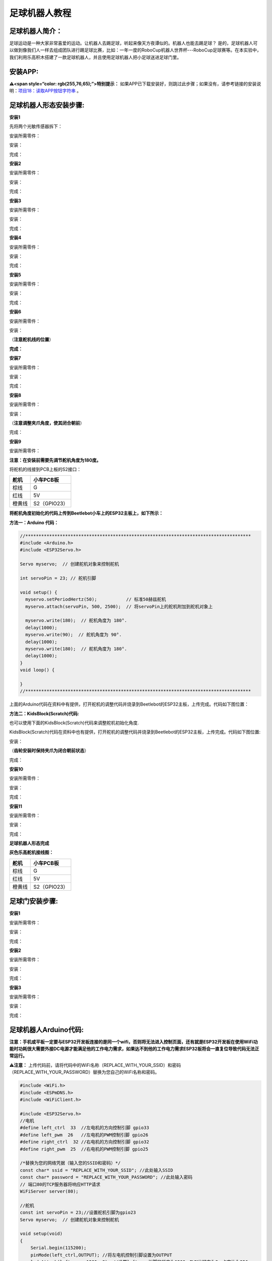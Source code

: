 足球机器人教程
==============

|Img|

足球机器人简介：
----------------

足球运动是一种大家非常喜爱的运动。让机器人去踢足球，听起来像天方夜谭似的。机器人也能去踢足球？
是的，足球机器人可以做到像我们人一样去组成团队进行踢足球比赛，比如：一年一度的RoboCup机器人世界杯---RoboCup足球赛等。在本实验中，我们利用乐高积木搭建了一款足球机器人，并且使用足球机器人把小足球送进足球门里。

安装APP:
--------

**⚠️<span style=“color: rgb(255,76,65);”>特别提示：**
如果APP已下载安装好，则跳过此步骤；如果没有，请参考链接的安装说明：\ `项目18：读取APP按钮字符串 <https://www.keyesrobot.cn/projects/KE3059/zh-cn/latest/docs/Arduino%E6%95%99%E7%A8%8B.html#app>`__
。

足球机器人形态安装步骤:
-----------------------

**安装1**

先将两个光敏传感器拆下：

|image1|

安装所需零件：

|image2|

安装：

|image3|

完成：

|image4|

**安装2**

安装所需零件：

|image5|

安装：

|image6|

完成：

|image7|

**安装3**

安装所需零件：

|image8|

安装：

|image9|

完成：

|image10|

**安装4**

安装所需零件：

|image11|

安装：

|image12|

完成：

|image13|

**安装5**

安装所需零件：

|image14|

安装：

|image15|

完成：

|image16|

**安装6**

安装所需零件：

|image17|

安装：

（\ **注意舵机线的位置**\ ）

|image18|

**完成：**

|image19|

**安装7**

安装所需零件：

|image20|

安装：

|image21|

完成：

|image22|

**安装8**

安装所需零件：

|image23|

安装：

（\ **注意调整夹爪角度，使其闭合朝前**\ ） |image24|

完成：

|image25|

**安装9**

安装所需零件：

|image26|

\ **注意：在安装前需要先调节舵机角度为180度。**\ 

将舵机的线接到PCB上板的S2接口：

====== ============
舵机   小车PCB板
====== ============
棕线   G
红线   5V
橙黄线 S2（GPIO23）
====== ============

|image27|

\ **将舵机角度初始化的代码上传到Beetlebot小车上的ESP32主板上，如下所示：**\ 

**方法一：Arduino 代码：**

.. code:: c

   //*************************************************************************************
   #include <Arduino.h>
   #include <ESP32Servo.h>

   Servo myservo;  // 创建舵机对象来控制舵机

   int servoPin = 23; // 舵机引脚

   void setup() {
     myservo.setPeriodHertz(50);           // 标准50赫兹舵机
     myservo.attach(servoPin, 500, 2500);  // 将servoPin上的舵机附加到舵机对象上

     myservo.write(180);  // 舵机角度为 180°.
     delay(1000);
     myservo.write(90);  // 舵机角度为 90°.
     delay(1000);
     myservo.write(180);  // 舵机角度为 180°.
     delay(1000);
   }
   void loop() {

   } 
   //*************************************************************************************

上面的Arduino代码在资料中有提供，打开舵机的调整代码并烧录到Beetlebot的ESP32主板，上传完成。代码如下图位置：

|image28|

**方法二：KidsBlock(Scratch)代码:**

也可以使用下面的KidsBlock(Scratch)代码来调整舵机初始化角度.

|image29|

KidsBlock(Scratch)代码在资料中也有提供，打开舵机的调整代码并烧录到Beetlebot的ESP32主板，上传完成。代码如下图位置:

|image30|

安装：

（\ **齿轮安装时保持夹爪为闭合朝前状态**\ ）

|image31|

完成：

|image32|

**安装10**

安装所需零件：

|image33|

安装：

|image34|

完成：

|image35|

**安装11**

安装所需零件：

|image36|

安装：

|image37|

完成：

|image38|

**足球机器人形态完成**

|image39|

**灰色乐高舵机接线图：**

====== ============
舵机   小车PCB板
====== ============
棕线   G
红线   5V
橙黄线 S2（GPIO23）
====== ============

|image40|

|image41|

足球门安装步骤:
---------------

**安装1**

安装所需零件：

|image42|

安装：

|image43|

完成：

|image44|

**安装2**

安装所需零件：

|image45|

安装：

|image46|

完成：

|image47|

**安装3**

安装所需零件：

|image48|

安装：

|image49|

完成：

|image50|

足球机器人Arduino代码:
----------------------

**注意：手机或平板一定要与ESP32开发板连接的是同一个wifi，否则将无法进入控制页面，还有就是ESP32开发板在使用WiFi功能时功耗很大需要外接DC电源才能满足他的工作电力需求，如果达不到他的工作电力需求ESP32板将会一直复位导致代码无法正常运行。**

⚠️\ **注意：**
上传代码前，请将代码中的WiFi名称（REPLACE_WITH_YOUR_SSID）和密码（REPLACE_WITH_YOUR_PASSWORD）替换为您自己的WiFi名称和密码。

.. code:: c

   #include <WiFi.h>
   #include <ESPmDNS.h>
   #include <WiFiClient.h>

   #include <ESP32Servo.h>
   //电机
   #define left_ctrl  33  //左电机的方向控制引脚 gpio33
   #define left_pwm  26   //左电机的PWM控制引脚 gpio26
   #define right_ctrl  32 //右电机的方向控制引脚 gpio32
   #define right_pwm  25  //右电机的PWM控制引脚 gpio25

   /*替换为您的网络凭据（输入您的SSID和密码）*/
   const char* ssid = "REPLACE_WITH_YOUR_SSID"; //此处输入SSID
   const char* password = "REPLACE_WITH_YOUR_PASSWORD"; //此处输入密码
   // 端口80的TCP服务器将响应HTTP请求
   WiFiServer server(80);

   //舵机
   const int servoPin = 23;//设置舵机引脚为gpio23
   Servo myservo;  // 创建舵机对象来控制舵机

   void setup(void)
   {
       Serial.begin(115200);
       pinMode(left_ctrl,OUTPUT); //将左电机控制引脚设置为OUTPUT
       ledcAttach(left_pwm, 1200, 8); //设置left_pwm引脚的频率为1200，PWM分辨率为8，占空比为256。
       pinMode(right_ctrl,OUTPUT);//设置右侧电机方向控制引脚为OUTPUT
       ledcAttach(right_pwm, 1200, 8); //设置right_pwm引脚的频率为1200，PWM分辨率为8，占空比为256。
     
       myservo.setPeriodHertz(50);           // // 标准50赫兹舵机
       myservo.attach(servoPin, 500, 2500);  // 将servoPin上的舵机附加到舵机对象上
       myservo.write(180);  // 舵机的初始角度设置为180° .
       delay(300);

       // 连接WiFi网络
       WiFi.begin(ssid, password);
       Serial.println("");

       // 等待连接
       while (WiFi.status() != WL_CONNECTED) {
           delay(500);
           Serial.print(".");
       }
       Serial.println("");
       Serial.print("Connected to ");
       Serial.println(ssid);
       Serial.print("IP address: ");
       Serial.println(WiFi.localIP());

       // 设置mDNS响应器：
       // - 在本例中，第一个参数是域名
       //   全限定域名是“esp32.local”
       // - 第二个参数是要发布的IP地址
       //   我们通过WiFi网络发送我们的IP地址
       if (!MDNS.begin("esp32")) {
           Serial.println("Error setting up MDNS responder!");
           while(1) {
               delay(1000);
           }
       }
       Serial.println("mDNS responder started");

       // 启动TCP （HTTP）服务器
       server.begin();
       Serial.println("TCP server started");

       // 向mmds - sd添加业务
       MDNS.addService("http", "tcp", 80);
   }

   void loop(void)
   {
       // 检查客户端是否已连接
       WiFiClient client = server.available();
       if (!client) {
           return;
       }
       //Serial.println("");
       //Serial.println("New client");

       // 等待来自客户端的数据变为可用
       while(client.connected() && !client.available()){
           delay(1);
       }

       // 读取HTTP请求的第一行
       String req = client.readStringUntil('\r');
       //Serial.println(req);
       // HTTP请求的第一行看起来像“GET /path HTTP/1.1”
       // 通过查找空格来检索“/path”部分
       int addr_start = req.indexOf(' ');
       int addr_end = req.indexOf(' ', addr_start + 1);
       if (addr_start == -1 || addr_end == -1) {
           //Serial.print("Invalid request: ");
           //Serial.println(req);
           return;
       }
       req = req.substring(addr_start + 1, addr_end);
       //Serial.print("Request: ");
       Serial.println(req);
       String s;
       if (req == "/")
       {
           IPAddress ip = WiFi.localIP();
           String ipStr = String(ip[0]) + '.' + String(ip[1]) + '.' + String(ip[2]) + '.' + String(ip[3]);
           s = "HTTP/1.1 200 OK\r\nContent-Type: text/html\r\n\r\n<!DOCTYPE HTML>\r\n<html>Hello from ESP32 at ";
           s += ipStr;
           s += "</html>\r\n\r\n";
           Serial.println("Sending 200");
           client.println(WiFi.localIP());
       }
       else if(req == "/btn/F")
       {
         digitalWrite(left_ctrl,LOW); //将左电机方向控制引脚设为LOW。
         ledcWrite(left_pwm, 150); //左电机输出PWM 150
         digitalWrite(right_ctrl,LOW); //将右电机的控制引脚设置为LOW。
         ledcWrite(right_pwm, 150); //右电机输出PWM 150
       }
       else if(req == "/btn/B")
       {
         digitalWrite(left_ctrl, HIGH);
         ledcWrite(left_pwm, 150);
         digitalWrite(right_ctrl, HIGH);
         ledcWrite(right_pwm, 150);
       }
       else if(req == "/btn/L")
       {
         digitalWrite(left_ctrl,HIGH); 
         ledcWrite(left_pwm, 150); 
         digitalWrite(right_ctrl,LOW); 
         ledcWrite(right_pwm, 150); 
       }
       else if(req == "/btn/R")
       {
         digitalWrite(left_ctrl,LOW); 
         ledcWrite(left_pwm, 150); 
         digitalWrite(right_ctrl,HIGH); 
         ledcWrite(right_pwm, 150); 
       }
       else if(req == "/btn/S")
       {
         digitalWrite(left_ctrl,LOW);
         ledcWrite(left_pwm, 0);
         digitalWrite(right_ctrl,LOW);
         ledcWrite(right_pwm, 0); 
       }
       else if(req == "/btn/p")
       {
         Serial.write('p');
         myservo.write(180);
         delay(200);
       }
       else if(req == "/btn/q")
       {
         Serial.write('q');
         client.println("q");
       }
       else if(req == "/btn/x")
       {
         myservo.write(160);
         delay(200);
       }
   }

足球机器人Kidsblock代码:
------------------------

**注意：手机或平板一定要与ESP32开发板连接的是同一个wifi，否则将无法进入控制页面，还有就是ESP32开发板在使用WiFi功能时功耗很大需要外接DC电源才能满足他的工作电力需求，如果达不到他的工作电力需求ESP32板将会一直复位导致代码无法正常运行。**

⚠️\ **注意：**
上传代码前，请将代码中的WiFi名称（REPLACE_WITH_YOUR_SSID）和密码（REPLACE_WITH_YOUR_PASSWORD）替换为您自己的WiFi名称和密码。

|image51|

足球机器人实验结果：
--------------------

1. 打开IDE的串口监视器，读取WiFi
IP地址，然后将足球门（乐高造型已搭好）放在地上某个固定的位置，APP连上WiFi。

2.
将小足球放在足球机器人的夹子中间，按住APP上的\ |image52|\ 按钮使夹子夹住小足球，同时操作小车方向按钮\ |image53|\ 使足球机器人把小足球送到离足球门一小段距离处再松开按钮\ |image54|\ 。这样，小足球掉在地上且往前滚，看看小足球是否会滚进足球门里？如果没有，就反复上面的操作，使小足球最终进入足球门里。

3.
如果你们小伙伴们也拥有这款足球机器人，可以和小伙伴们一起进行足球比赛，每一个足球机器人都夹着小足球，大家都操作各自的APP上的小车方向按钮，看看谁能最终把足球送到足球门里。

.. |Img| image:: ./media/img-20230518131902.png
.. |image1| image:: ./media/img-20230404155830.png
.. |image2| image:: ./media/img-20230404155913.png
.. |image3| image:: ./media/img-20230404155930.png
.. |image4| image:: ./media/img-20230404155944.png
.. |image5| image:: ./media/img-20230404160154.png
.. |image6| image:: ./media/img-20230404160208.png
.. |image7| image:: ./media/img-20230404160227.png
.. |image8| image:: ./media/img-20230404160324.png
.. |image9| image:: ./media/img-20230404160340.png
.. |image10| image:: ./media/img-20230404160357.png
.. |image11| image:: ./media/img-20230404160433.png
.. |image12| image:: ./media/img-20230404160445.png
.. |image13| image:: ./media/img-20230404160456.png
.. |image14| image:: ./media/img-20230404160518.png
.. |image15| image:: ./media/img-20230404160533.png
.. |image16| image:: ./media/img-20230404160543.png
.. |image17| image:: ./media/img-20230404160609.png
.. |image18| image:: ./media/img-20230504150656.png
.. |image19| image:: ./media/img-20230504150713.png
.. |image20| image:: ./media/img-20230404160732.png
.. |image21| image:: ./media/img-20230404160742.png
.. |image22| image:: ./media/img-20230404160754.png
.. |image23| image:: ./media/img-20230404161218.png
.. |image24| image:: ./media/img-20230404161251.png
.. |image25| image:: ./media/img-20230404161326.png
.. |image26| image:: ./media/img-20230404161346.png
.. |image27| image:: ./media/img-20230518115032.png
.. |image28| image:: ./media/img-20250427132527.png
.. |image29| image:: ./media/img-20250427111652.png
.. |image30| image:: ./media/img-20250427132556.png
.. |image31| image:: ./media/img-20230404162144.png
.. |image32| image:: ./media/img-20230404162159.png
.. |image33| image:: ./media/img-20230404162231.png
.. |image34| image:: ./media/img-20230404162243.png
.. |image35| image:: ./media/img-20230404162253.png
.. |image36| image:: ./media/img-20230404162657.png
.. |image37| image:: ./media/img-20230404162710.png
.. |image38| image:: ./media/img-20230404162721.png
.. |image39| image:: ./media/img-20230404162759.png
.. |image40| image:: ./media/img-20230518115001.png
.. |image41| image:: ./media/img-20230404162849.png
.. |image42| image:: ./media/img-20230404165453.png
.. |image43| image:: ./media/img-20230404165512.png
.. |image44| image:: ./media/img-20230404165529.png
.. |image45| image:: ./media/img-20230404165601.png
.. |image46| image:: ./media/img-20230404165610.png
.. |image47| image:: ./media/img-20230404165619.png
.. |image48| image:: ./media/img-20230404165636.png
.. |image49| image:: ./media/img-20230404165647.png
.. |image50| image:: ./media/img-20230404165658.png
.. |image51| image:: ./media/img-20250427113014.png
.. |image52| image:: ./media/img-20230406112112.png
.. |image53| image:: ./media/img-20230406112146.png
.. |image54| image:: ./media/img-20230406112300.png
